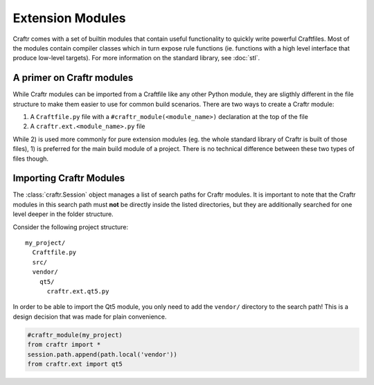 Extension Modules
=================

Craftr comes with a set of builtin modules that contain useful functionality
to quickly write powerful Craftfiles. Most of the modules contain compiler
classes which in turn expose rule functions (ie. functions with a high level
interface that produce low-level targets). For more information on the
standard library, see :doc:`stl`.

A primer on Craftr modules
--------------------------

While Craftr modules can be imported from a Craftfile like any other
Python module, they are sligthly different in the file structure to make
them easier to use for common build scenarios. There are two ways to
create a Craftr module:

1. A ``Craftfile.py`` file with a ``#craftr_module(<module_name>)``
   declaration  at the top of the file
2. A ``craftr.ext.<module_name>.py`` file

While 2) is used more commonly for pure extension modules (eg. the whole
standard library of Craftr is built of those files), 1) is preferred for
the main build module of a project. There is no technical difference
between these two types of files though.

Importing Craftr Modules
------------------------

The :class:`craftr.Session` object manages a list of search paths for
Craftr modules. It is important to note that the Craftr modules in this
search path must **not** be directly inside the listed directories, but
they are additionally searched for one level deeper in the folder structure.

Consider the following project structure:

::

  my_project/
    Craftfile.py
    src/
    vendor/
      qt5/
        craftr.ext.qt5.py

In order to be able to import the Qt5 module, you only need to add the
``vendor/`` directory to the search path! This is a design decision that
was made for plain convenience.

.. code::

  #craftr_module(my_project)
  from craftr import *
  session.path.append(path.local('vendor'))
  from craftr.ext import qt5
